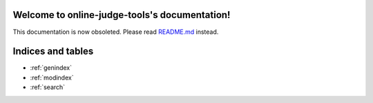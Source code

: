 .. online-judge-tools documentation master file, created by
   sphinx-quickstart on Tue Dec  4 23:28:53 2018.
   You can adapt this file completely to your liking, but it should at least
   contain the root `toctree` directive.

Welcome to online-judge-tools's documentation!
==============================================

This documentation is now obsoleted.
Please read `README.md <https://github.com/online-judge-tools/oj/blob/master/README.md>`_ instead.

Indices and tables
==================

* :ref:`genindex`
* :ref:`modindex`
* :ref:`search`
